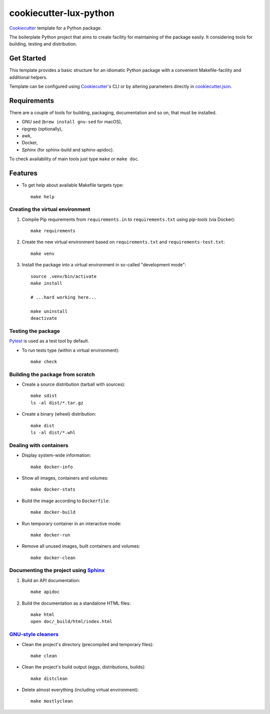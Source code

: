 =======================
cookiecutter-lux-python
=======================

Cookiecutter_ template for a Python package.

The boilerplate Python project that aims to create facility for maintaining of the package
easily. It considering tools for building, testing and distribution.


Get Started
-----------

This template provides a basic structure for an idiomatic Python package with a convenient
Makefile-facility and additional helpers.

Template can be configured using Cookiecutter_'s CLI or by altering parameters directly in
`<cookiecutter.json>`_.


Requirements
------------

There are a couple of tools for building, packaging, documentation and so on, that must be
installed.

* GNU sed (``brew install gnu-sed`` for macOS),

* ripgrep (optionally),

* awk,

* Docker,

* *Sphinx* (for sphinx-build and sphinx-apidoc).

To check availability of main tools just type ``make`` or ``make doc``.


Features
--------

* To get help about available Makefile targets type::

    make help

Creating the virtual environment
~~~~~~~~~~~~~~~~~~~~~~~~~~~~~~~~

1. Compile Pip requirements from ``requirements.in`` to ``requirements.txt`` using *pip-tools*
   (via Docker)::

    make requirements

2. Create the new virtual environment based on ``requirements.txt`` and
   ``requirements-test.txt``::

    make venv

3. Install the package into a virtual environment in so-called "development mode"::

    source .venv/bin/activate
    make install

    # ...hard working here...

    make uninstall
    deactivate

Testing the package
~~~~~~~~~~~~~~~~~~~

Pytest_ is used as a test tool by default.

* To run tests type (within a virtual environment)::

    make check

Building the package from scratch
~~~~~~~~~~~~~~~~~~~~~~~~~~~~~~~~~

* Create a source distribution (tarball with sources)::

    make sdist
    ls -al dist/*.tar.gz

* Create a binary (wheel) distribution::

    make dist
    ls -al dist/*.whl

Dealing with containers
~~~~~~~~~~~~~~~~~~~~~~~

* Display system-wide information::

    make docker-info

* Show all images, containers and volumes::

    make docker-stats

* Build the image according to ``Dockerfile``::

    make docker-build

* Run temporary container in an interactive mode::

    make docker-run

* Remove all unused images, built containers and volumes::

    make docker-clean

Documenting the project using Sphinx_
~~~~~~~~~~~~~~~~~~~~~~~~~~~~~~~~~~~~~

1. Build an API documentation::

    make apidoc

2. Build the documentation as a standalone HTML files::

    make html
    open doc/_build/html/index.html

`GNU-style cleaners`_
~~~~~~~~~~~~~~~~~~~~~

* Clean the project's directory (precompiled and temporary files)::

    make clean

* Clean the project's build output (eggs, distributions, builds)::

    make distclean

* Delete almost everything (including virtual environment)::

    make mostlyclean


.. _Cookiecutter: https://github.com/audreyr/cookiecutter
.. _Pytest: https://docs.pytest.org/en/latest
.. _Sphinx: http://www.sphinx-doc.org
.. _`GNU-style cleaners`: https://www.gnu.org/prep/standards/html_node/Standard-Targets.html#Standard-Targets
